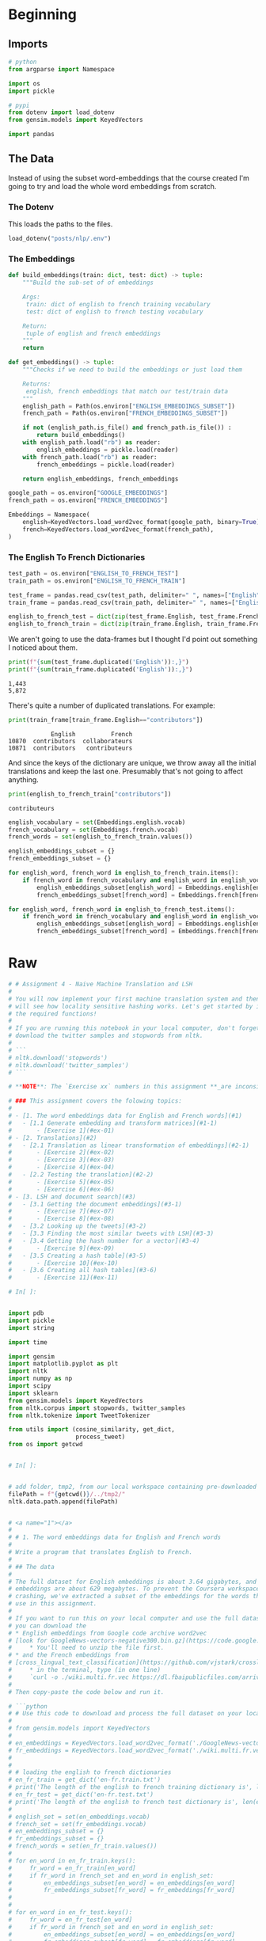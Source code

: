 #+BEGIN_COMMENT
.. title: Machine Translation
.. slug: machine-translation
.. date: 2020-10-12 13:39:45 UTC-07:00
.. tags: nlp,translation
.. category: NLP
.. link: 
.. description: Machine Translation with Word Embeddings.
.. type: text

#+END_COMMENT
#+OPTIONS: ^:{}
#+TOC: headlines 2

#+PROPERTY: header-args :session ~/.local/share/jupyter/runtime/kernel-02be19fe-4c23-4286-a837-f2d633edb7cf-ssh.json

#+BEGIN_SRC python :results none :exports none
%load_ext autoreload
%autoreload 2
#+END_SRC
* Beginning
** Imports
#+begin_src python :results none
# python
from argparse import Namespace

import os
import pickle

# pypi
from dotenv import load_dotenv
from gensim.models import KeyedVectors

import pandas
#+end_src
** The Data
   Instead of using the subset word-embeddings that the course created I'm going to try and load the whole word embeddings from scratch.
*** The Dotenv
    This loads the paths to the files.

#+begin_src python :results none
load_dotenv("posts/nlp/.env")
#+end_src
*** The Embeddings
#+begin_src python :results none
def build_embeddings(train: dict, test: dict) -> tuple:
    """Build the sub-set of of embeddings

    Args:
     train: dict of english to french training vocabulary
     test: dict of english to french testing vocabulary

    Return:
     tuple of english and french embeddings
    """
    return
#+end_src

#+begin_src python :results none
def get_embeddings() -> tuple:
    """Checks if we need to build the embeddings or just load them

    Returns:
     english, french embeddings that match our test/train data
    """
    english_path = Path(os.environ["ENGLISH_EMBEDDINGS_SUBSET"])
    french_path = Path(os.environ["FRENCH_EMBEDDINGS_SUBSET"])

    if not (english_path.is_file() and french_path.is_file()) :
        return build_embeddings()
    with english_path.load("rb") as reader:
        english_embeddings = pickle.load(reader)
    with french_path.load("rb") as reader:
        french_embeddings = pickle.load(reader)

    return english_embeddings, french_embeddings
    
#+end_src
#+begin_src python :results none
google_path = os.environ["GOOGLE_EMBEDDINGS"]
french_path = os.environ["FRENCH_EMBEDDINGS"]

Embeddings = Namespace(
    english=KeyedVectors.load_word2vec_format(google_path, binary=True),
    french=KeyedVectors.load_word2vec_format(french_path),
)
#+end_src

*** The English To French Dictionaries
#+begin_src python :results none
test_path = os.environ["ENGLISH_TO_FRENCH_TEST"]
train_path = os.environ["ENGLISH_TO_FRENCH_TRAIN"]

test_frame = pandas.read_csv(test_path, delimiter=" ", names=["English", "French"])
train_frame = pandas.read_csv(train_path, delimiter=" ", names=["English", "French"])

english_to_french_test = dict(zip(test_frame.English, test_frame.French))
english_to_french_train = dict(zip(train_frame.English, train_frame.French))
#+end_src

We aren't going to use the data-frames but I thought I'd point out something I noticed about them.

#+begin_src python :results output :exports both
print(f"{sum(test_frame.duplicated('English')):,}")
print(f"{sum(train_frame.duplicated('English')):,}")
#+end_src

#+RESULTS:
: 1,443
: 5,872

There's quite a number of duplicated translations. For example:

#+begin_src python :results output :exports both
print(train_frame[train_frame.English=="contributors"])
#+end_src

#+RESULTS:
:             English          French
: 10870  contributors  collaborateurs
: 10871  contributors   contributeurs

And since the keys of the dictionary are unique, we throw away all the initial translations and keep the last one. Presumably that's not going to affect anything.

#+begin_src python :results output :exports both
print(english_to_french_train["contributors"])
#+end_src

#+RESULTS:
: contributeurs

#+begin_src python :results none
english_vocabulary = set(Embeddings.english.vocab)
french_vocabulary = set(Embeddings.french.vocab)
french_words = set(english_to_french_train.values())
#+end_src

#+begin_src python :results none
english_embeddings_subset = {}
french_embeddings_subset = {}

for english_word, french_word in english_to_french_train.items():
    if french_word in french_vocabulary and english_word in english_vocabulary:
        english_embeddings_subset[english_word] = Embeddings.english[english_word]
        french_embeddings_subset[french_word] = Embeddings.french[french_word]

for english_word, french_word in english_to_french_test.items():
    if french_word in french_vocabulary and english_word in english_vocabulary:
        english_embeddings_subset[english_word] = Embeddings.english[english_word]
        french_embeddings_subset[french_word] = Embeddings.french[french_word]
#+end_src
* Raw
#+begin_src python :results none
# # Assignment 4 - Naive Machine Translation and LSH
# 
# You will now implement your first machine translation system and then you
# will see how locality sensitive hashing works. Let's get started by importing
# the required functions!
# 
# If you are running this notebook in your local computer, don't forget to
# download the twitter samples and stopwords from nltk.
# 
# ```
# nltk.download('stopwords')
# nltk.download('twitter_samples')
# ```

# **NOTE**: The `Exercise xx` numbers in this assignment **_are inconsistent_** with the `UNQ_Cx` numbers.

# ### This assignment covers the folowing topics:
# 
# - [1. The word embeddings data for English and French words](#1)
#   - [1.1 Generate embedding and transform matrices](#1-1)
#       - [Exercise 1](#ex-01)
# - [2. Translations](#2)
#   - [2.1 Translation as linear transformation of embeddings](#2-1)
#       - [Exercise 2](#ex-02)  
#       - [Exercise 3](#ex-03)  
#       - [Exercise 4](#ex-04)        
#   - [2.2 Testing the translation](#2-2)
#       - [Exercise 5](#ex-05)
#       - [Exercise 6](#ex-06)      
# - [3. LSH and document search](#3)
#   - [3.1 Getting the document embeddings](#3-1)
#       - [Exercise 7](#ex-07)
#       - [Exercise 8](#ex-08)      
#   - [3.2 Looking up the tweets](#3-2)
#   - [3.3 Finding the most similar tweets with LSH](#3-3)
#   - [3.4 Getting the hash number for a vector](#3-4)
#       - [Exercise 9](#ex-09)  
#   - [3.5 Creating a hash table](#3-5)
#       - [Exercise 10](#ex-10)  
#   - [3.6 Creating all hash tables](#3-6)
#       - [Exercise 11](#ex-11)  

# In[ ]:


import pdb
import pickle
import string

import time

import gensim
import matplotlib.pyplot as plt
import nltk
import numpy as np
import scipy
import sklearn
from gensim.models import KeyedVectors
from nltk.corpus import stopwords, twitter_samples
from nltk.tokenize import TweetTokenizer

from utils import (cosine_similarity, get_dict,
                   process_tweet)
from os import getcwd


# In[ ]:


# add folder, tmp2, from our local workspace containing pre-downloaded corpora files to nltk's data path
filePath = f"{getcwd()}/../tmp2/"
nltk.data.path.append(filePath)


# <a name="1"></a>
# 
# # 1. The word embeddings data for English and French words
# 
# Write a program that translates English to French.
# 
# ## The data
# 
# The full dataset for English embeddings is about 3.64 gigabytes, and the French
# embeddings are about 629 megabytes. To prevent the Coursera workspace from
# crashing, we've extracted a subset of the embeddings for the words that you'll
# use in this assignment.
# 
# If you want to run this on your local computer and use the full dataset,
# you can download the
# * English embeddings from Google code archive word2vec
# [look for GoogleNews-vectors-negative300.bin.gz](https://code.google.com/archive/p/word2vec/ )
#     * You'll need to unzip the file first.
# * and the French embeddings from
# [cross_lingual_text_classification](https://github.com/vjstark/crosslingual_text_classification).
#     * in the terminal, type (in one line)
#     `curl -o ./wiki.multi.fr.vec https://dl.fbaipublicfiles.com/arrival/vectors/wiki.multi.fr.vec`
# 
# Then copy-paste the code below and run it.

# ```python
# # Use this code to download and process the full dataset on your local computer
# 
# from gensim.models import KeyedVectors
# 
# en_embeddings = KeyedVectors.load_word2vec_format('./GoogleNews-vectors-negative300.bin', binary = True)
# fr_embeddings = KeyedVectors.load_word2vec_format('./wiki.multi.fr.vec')
# 
# 
# # loading the english to french dictionaries
# en_fr_train = get_dict('en-fr.train.txt')
# print('The length of the english to french training dictionary is', len(en_fr_train))
# en_fr_test = get_dict('en-fr.test.txt')
# print('The length of the english to french test dictionary is', len(en_fr_train))
# 
# english_set = set(en_embeddings.vocab)
# french_set = set(fr_embeddings.vocab)
# en_embeddings_subset = {}
# fr_embeddings_subset = {}
# french_words = set(en_fr_train.values())
# 
# for en_word in en_fr_train.keys():
#     fr_word = en_fr_train[en_word]
#     if fr_word in french_set and en_word in english_set:
#         en_embeddings_subset[en_word] = en_embeddings[en_word]
#         fr_embeddings_subset[fr_word] = fr_embeddings[fr_word]
# 
# 
# for en_word in en_fr_test.keys():
#     fr_word = en_fr_test[en_word]
#     if fr_word in french_set and en_word in english_set:
#         en_embeddings_subset[en_word] = en_embeddings[en_word]
#         fr_embeddings_subset[fr_word] = fr_embeddings[fr_word]
# 
# 
# pickle.dump( en_embeddings_subset, open( "en_embeddings.p", "wb" ) )
# pickle.dump( fr_embeddings_subset, open( "fr_embeddings.p", "wb" ) )
# ```

# #### The subset of data
# 
# To do the assignment on the Coursera workspace, we'll use the subset of word embeddings.

# In[ ]:


en_embeddings_subset = pickle.load(open("en_embeddings.p", "rb"))
fr_embeddings_subset = pickle.load(open("fr_embeddings.p", "rb"))


# #### Look at the data
# 
# * en_embeddings_subset: the key is an English word, and the vaule is a
# 300 dimensional array, which is the embedding for that word.
# ```
# 'the': array([ 0.08007812,  0.10498047,  0.04980469,  0.0534668 , -0.06738281, ....
# ```
# 
# * fr_embeddings_subset: the key is an French word, and the vaule is a 300
# dimensional array, which is the embedding for that word.
# ```
# 'la': array([-6.18250e-03, -9.43867e-04, -8.82648e-03,  3.24623e-02,...
# ```

# #### Load two dictionaries mapping the English to French words
# * A training dictionary
# * and a testing dictionary.

# In[ ]:


# loading the english to french dictionaries
en_fr_train = get_dict('en-fr.train.txt')
print('The length of the English to French training dictionary is', len(en_fr_train))
en_fr_test = get_dict('en-fr.test.txt')
print('The length of the English to French test dictionary is', len(en_fr_train))


# #### Looking at the English French dictionary
# 
# * `en_fr_train` is a dictionary where the key is the English word and the value
# is the French translation of that English word.
# ```
# {'the': 'la',
#  'and': 'et',
#  'was': 'était',
#  'for': 'pour',
# ```
# 
# * `en_fr_test` is similar to `en_fr_train`, but is a test set.  We won't look at it
# until we get to testing.

# <a name="1-1"></a>
# 
# ## 1.1 Generate embedding and transform matrices
# 
# <a name="ex-01"></a>
# #### Exercise 01: Translating English dictionary to French by using embeddings
# 
# You will now implement a function `get_matrices`, which takes the loaded data
# and returns matrices `X` and `Y`.
# 
# Inputs:
# - `en_fr` : English to French dictionary
# - `en_embeddings` : English to embeddings dictionary
# - `fr_embeddings` : French to embeddings dictionary
# 
# Returns:
# - Matrix `X` and matrix `Y`, where each row in X is the word embedding for an
# english word, and the same row in Y is the word embedding for the French
# version of that English word.
# 
# <div style="width:image width px; font-size:100%; text-align:center;">
# <img src='X_to_Y.jpg' alt="alternate text" width="width" height="height" style="width:800px;height:200px;" /> Figure 2 </div>
# 
# Use the `en_fr` dictionary to ensure that the ith row in the `X` matrix
# corresponds to the ith row in the `Y` matrix.

# **Instructions**: Complete the function `get_matrices()`:
# * Iterate over English words in `en_fr` dictionary.
# * Check if the word have both English and French embedding.

# <details>
# <summary>
#     <font size="3" color="darkgreen"><b>Hints</b></font>
# </summary>
#     <p>
#         <ul>
#             <li><a href="https://realpython.com/python-sets/#set-size-and-membership" >Sets</a> are useful data structures that can be used to check if an item is a member of a group.</li>
#             <li>You can get words which are embedded into the language by using <a href="https://www.w3schools.com/python/ref_dictionary_keys.asp"> keys</a> method.</li>
#             <li>Keep vectors in `X` and `Y` sorted in list. You can use <a href="https://docs.scipy.org/doc/numpy-1.13.0/reference/generated/numpy.ma.vstack.html"> np.vstack()</a> to merge them into the numpy matrix. </li>
#             <li><a href="https://docs.scipy.org/doc/numpy/reference/generated/numpy.vstack.html">numpy.vstack</a> stacks the items in a list as rows in a matrix.</li>
#         </ul>
#     </p>

# In[ ]:


# UNQ_C1 (UNIQUE CELL IDENTIFIER, DO NOT EDIT)
def get_matrices(en_fr, french_vecs, english_vecs):
    """
    Input:
        en_fr: English to French dictionary
        french_vecs: French words to their corresponding word embeddings.
        english_vecs: English words to their corresponding word embeddings.
    Output: 
        X: a matrix where the columns are the English embeddings.
        Y: a matrix where the columns correspong to the French embeddings.
        R: the projection matrix that minimizes the F norm ||X R -Y||^2.
    """

    ### START CODE HERE (REPLACE INSTANCES OF 'None' with your code) ###

    # X_l and Y_l are lists of the english and french word embeddings
    X_l = list()
    Y_l = list()

    # get the english words (the keys in the dictionary) and store in a set()
    english_set = None

    # get the french words (keys in the dictionary) and store in a set()
    french_set = None

    # store the french words that are part of the english-french dictionary (these are the values of the dictionary)
    french_words = set(en_fr.values())

    # loop through all english, french word pairs in the english french dictionary
    for en_word, fr_word in en_fr.items():

        # check that the french word has an embedding and that the english word has an embedding
        if fr_word in french_set and en_word in english_set:

            # get the english embedding
            en_vec = english_vecs[en_word]

            # get the french embedding
            fr_vec = None

            # add the english embedding to the list
            X_l.append(en_vec)

            # add the french embedding to the list
            None

    # stack the vectors of X_l into a matrix X
    X = None

    # stack the vectors of Y_l into a matrix Y
    Y = None
    ### END CODE HERE ###

    return X, Y


# Now we will use function `get_matrices()` to obtain sets `X_train` and `Y_train`
# of English and French word embeddings into the corresponding vector space models.

# In[ ]:


# UNQ_C2 (UNIQUE CELL IDENTIFIER, DO NOT EDIT)
# You do not have to input any code in this cell, but it is relevant to grading, so please do not change anything

# getting the training set:
X_train, Y_train = get_matrices(
    en_fr_train, fr_embeddings_subset, en_embeddings_subset)


# <a name="2"></a>
# 
# # 2. Translations
# 
# <div style="width:image width px; font-size:100%; text-align:center;"><img src='e_to_f.jpg' alt="alternate text" width="width" height="height" style="width:700px;height:200px;" /> Figure 1 </div>
# 
# Write a program that translates English words to French words using word embeddings and vector space models. 
# 
# <a name="2-1"></a>
# ## 2.1 Translation as linear transformation of embeddings
# 
# Given dictionaries of English and French word embeddings you will create a transformation matrix `R`
# * Given an English word embedding, $\mathbf{e}$, you can multiply $\mathbf{eR}$ to get a new word embedding $\mathbf{f}$.
#     * Both $\mathbf{e}$ and $\mathbf{f}$ are [row vectors](https://en.wikipedia.org/wiki/Row_and_column_vectors).
# * You can then compute the nearest neighbors to `f` in the french embeddings and recommend the word that is most similar to the transformed word embedding.

# ### Describing translation as the minimization problem
# 
# Find a matrix `R` that minimizes the following equation. 
# 
# $$\arg \min _{\mathbf{R}}\| \mathbf{X R} - \mathbf{Y}\|_{F}\tag{1} $$
# 
# ### Frobenius norm
# 
# The Frobenius norm of a matrix $A$ (assuming it is of dimension $m,n$) is defined as the square root of the sum of the absolute squares of its elements:
# 
# $$\|\mathbf{A}\|_{F} \equiv \sqrt{\sum_{i=1}^{m} \sum_{j=1}^{n}\left|a_{i j}\right|^{2}}\tag{2}$$

# ### Actual loss function
# In the real world applications, the Frobenius norm loss:
# 
# $$\| \mathbf{XR} - \mathbf{Y}\|_{F}$$
# 
# is often replaced by it's squared value divided by $m$:
# 
# $$ \frac{1}{m} \|  \mathbf{X R} - \mathbf{Y} \|_{F}^{2}$$
# 
# where $m$ is the number of examples (rows in $\mathbf{X}$).
# 
# * The same R is found when using this loss function versus the original Frobenius norm.
# * The reason for taking the square is that it's easier to compute the gradient of the squared Frobenius.
# * The reason for dividing by $m$ is that we're more interested in the average loss per embedding than the  loss for the entire training set.
#     * The loss for all training set increases with more words (training examples),
#     so taking the average helps us to track the average loss regardless of the size of the training set.

# ##### [Optional] Detailed explanation why we use norm squared instead of the norm:
# <details>
# <summary>
#     Click for optional details
# </summary>
#     <p>
#         <ul>
#             <li>The norm is always nonnegative (we're summing up absolute values), and so is the square. 
#             <li> When we take the square of all non-negative (positive or zero) numbers, the order of the data is preserved.  
#             <li> For example, if 3 > 2, 3^2 > 2^2
#             <li> Using the norm or squared norm in gradient descent results in the same <i>location</i> of the minimum.
#             <li> Squaring cancels the square root in the Frobenius norm formula. Because of the <a href="https://en.wikipedia.org/wiki/Chain_rule"> chain rule</a>, we would have to do more calculations if we had a square root in our expression for summation.
#             <li> Dividing the function value by the positive number doesn't change the optimum of the function, for the same reason as described above.
#             <li> We're interested in transforming English embedding into the French. Thus, it is more important to measure average loss per embedding than the loss for the entire dictionary (which increases as the number of words in the dictionary increases).
#         </ul>
#     </p>
#     

# <a name="ex-02"></a>
# 
# ### Exercise 02: Implementing translation mechanism described in this section.
# 
# #### Step 1: Computing the loss
# * The loss function will be squared Frobenoius norm of the difference between
# matrix and its approximation, divided by the number of training examples $m$.
# * Its formula is:
# $$ L(X, Y, R)=\frac{1}{m}\sum_{i=1}^{m} \sum_{j=1}^{n}\left( a_{i j} \right)^{2}$$
# 
# where $a_{i j}$ is value in $i$th row and $j$th column of the matrix $\mathbf{XR}-\mathbf{Y}$.

# #### Instructions: complete the `compute_loss()` function
# 
# * Compute the approximation of `Y` by matrix multiplying `X` and `R`
# * Compute difference `XR - Y`
# * Compute the squared Frobenius norm of the difference and divide it by $m$.

# <details>    
# <summary>
#     <font size="3" color="darkgreen"><b>Hints</b></font>
# </summary>
# <p>
# <ul>
#    <li> Useful functions:
#        <a href="https://docs.scipy.org/doc/numpy/reference/generated/numpy.dot.html">Numpy dot </a>,
#        <a href="https://docs.scipy.org/doc/numpy/reference/generated/numpy.sum.html">Numpy sum</a>,
#        <a href="https://docs.scipy.org/doc/numpy/reference/generated/numpy.square.html">Numpy square</a>,
#        <a href="https://docs.scipy.org/doc/numpy/reference/generated/numpy.linalg.norm.html">Numpy norm</a>
#     </li>
#    <li> Be careful about which operation is elementwise and which operation is a matrix multiplication.</li>
#    <li> Try to use matrix operations instead of the numpy norm function.  If you choose to use norm function, take care of extra arguments and that it's returning loss squared, and not the loss itself.</li>
# 
# </ul>
# </p>

# In[ ]:


# UNQ_C3 (UNIQUE CELL IDENTIFIER, DO NOT EDIT)
def compute_loss(X, Y, R):
    '''
    Inputs: 
        X: a matrix of dimension (m,n) where the columns are the English embeddings.
        Y: a matrix of dimension (m,n) where the columns correspong to the French embeddings.
        R: a matrix of dimension (n,n) - transformation matrix from English to French vector space embeddings.
    Outputs:
        L: a matrix of dimension (m,n) - the value of the loss function for given X, Y and R.
    '''
    ### START CODE HERE (REPLACE INSTANCES OF 'None' with your code) ###
    # m is the number of rows in X
    m = None
    
    # diff is XR - Y
    diff = None

    # diff_squared is the element-wise square of the difference
    diff_squared = None

    # sum_diff_squared is the sum of the squared elements
    sum_diff_squared = None

    # loss i the sum_diff_squard divided by the number of examples (m)
    loss = None
    ### END CODE HERE ###
    return loss


# <a name="ex-03"></a>
# 
# ### Exercise 03
# 
# ### Step 2: Computing the gradient of loss in respect to transform matrix R
# 
# * Calculate the gradient of the loss with respect to transform matrix `R`.
# * The gradient is a matrix that encodes how much a small change in `R`
# affect the change in the loss function.
# * The gradient gives us the direction in which we should decrease `R`
# to minimize the loss.
# * $m$ is the number of training examples (number of rows in $X$).
# * The formula for the gradient of the loss function $𝐿(𝑋,𝑌,𝑅)$ is:
# 
# $$\frac{d}{dR}𝐿(𝑋,𝑌,𝑅)=\frac{d}{dR}\Big(\frac{1}{m}\| X R -Y\|_{F}^{2}\Big) = \frac{2}{m}X^{T} (X R - Y)$$
# 
# **Instructions**: Complete the `compute_gradient` function below.

# <details>
# <summary>
#     <font size="3" color="darkgreen"><b>Hints</b></font>
# </summary>
# <p>
#     <ul>
#     <li><a href="https://docs.scipy.org/doc/numpy/reference/generated/numpy.matrix.T.html" > Transposing in numpy </a></li>
#     <li><a href="https://docs.scipy.org/doc/numpy/reference/generated/numpy.ndarray.shape.html" > Finding out the dimensions</a> of matrices in numpy </li>
#     <li>Remember to use numpy.dot for matrix multiplication </li>
#     </ul>
# </p>
#  

# In[ ]:


# UNQ_C4 (UNIQUE CELL IDENTIFIER, DO NOT EDIT)
def compute_gradient(X, Y, R):
    '''
    Inputs: 
        X: a matrix of dimension (m,n) where the columns are the English embeddings.
        Y: a matrix of dimension (m,n) where the columns correspong to the French embeddings.
        R: a matrix of dimension (n,n) - transformation matrix from English to French vector space embeddings.
    Outputs:
        g: a matrix of dimension (n,n) - gradient of the loss function L for given X, Y and R.
    '''
    ### START CODE HERE (REPLACE INSTANCES OF 'None' with your code) ###
    # m is the number of rows in X
    m = None

    # gradient is X^T(XR - Y) * 2/m
    gradient = None
    ### END CODE HERE ###
    return gradient


# ### Step 3: Finding the optimal R with gradient descent algorithm
# 
# #### Gradient descent
# 
# [Gradient descent](https://ml-cheatsheet.readthedocs.io/en/latest/gradient_descent.html) is an iterative algorithm which is used in searching for the optimum of the function. 
# * Earlier, we've mentioned that the gradient of the loss with respect to the matrix encodes how much a tiny change in some coordinate of that matrix affect the change of loss function.
# * Gradient descent uses that information to iteratively change matrix `R` until we reach a point where the loss is minimized. 

# #### Training with a fixed number of iterations
# 
# Most of the time we iterate for a fixed number of training steps rather than iterating until the loss falls below a threshold.
# 
# ##### OPTIONAL: explanation for fixed number of iterations
# <details>
# <summary>
#     <font size="3" color="darkgreen"><b>click here for detailed discussion</b></font>
# </summary>
# <p>
# <ul>
#     <li> You cannot rely on training loss getting low -- what you really want is the validation loss to go down, or validation accuracy to go up. And indeed - in some cases people train until validation accuracy reaches a threshold, or -- commonly known as "early stopping" -- until the validation accuracy starts to go down, which is a sign of over-fitting.
#     </li>
#     <li>
#     Why not always do "early stopping"? Well, mostly because well-regularized models on larger data-sets never stop improving. Especially in NLP, you can often continue training for months and the model will continue getting slightly and slightly better. This is also the reason why it's hard to just stop at a threshold -- unless there's an external customer setting the threshold, why stop, where do you put the threshold?
#     </li>
#     <li>Stopping after a certain number of steps has the advantage that you know how long your training will take - so you can keep some sanity and not train for months. You can then try to get the best performance within this time budget. Another advantage is that you can fix your learning rate schedule -- e.g., lower the learning rate at 10% before finish, and then again more at 1% before finishing. Such learning rate schedules help a lot, but are harder to do if you don't know how long you're training.
#     </li>
# </ul>
# </p>

# Pseudocode:
# 1. Calculate gradient $g$ of the loss with respect to the matrix $R$.
# 2. Update $R$ with the formula:
# $$R_{\text{new}}= R_{\text{old}}-\alpha g$$
# 
# Where $\alpha$ is the learning rate, which is a scalar.

# #### Learning rate
# 
# * The learning rate or "step size" $\alpha$ is a coefficient which decides how much we want to change $R$ in each step.
# * If we change $R$ too much, we could skip the optimum by taking too large of a step.
# * If we make only small changes to $R$, we will need many steps to reach the optimum.
# * Learning rate $\alpha$ is used to control those changes.
# * Values of $\alpha$ are chosen depending on the problem, and we'll use `learning_rate`$=0.0003$ as the default value for our algorithm.

# <a name="ex-04"></a>
# 
# ### Exercise 04
# 
# #### Instructions: Implement `align_embeddings()`

# <details>
# <summary>
#     <font size="3" color="darkgreen"><b>Hints</b></font>
# </summary>
# <p>
# <ul>
#     <li>Use the 'compute_gradient()' function to get the gradient in each step</li>
# 
# </ul>
# </p>

# In[ ]:


# UNQ_C5 (UNIQUE CELL IDENTIFIER, DO NOT EDIT)
def align_embeddings(X, Y, train_steps=100, learning_rate=0.0003):
    '''
    Inputs:
        X: a matrix of dimension (m,n) where the columns are the English embeddings.
        Y: a matrix of dimension (m,n) where the columns correspong to the French embeddings.
        train_steps: positive int - describes how many steps will gradient descent algorithm do.
        learning_rate: positive float - describes how big steps will  gradient descent algorithm do.
    Outputs:
        R: a matrix of dimension (n,n) - the projection matrix that minimizes the F norm ||X R -Y||^2
    '''
    np.random.seed(129)

    # the number of columns in X is the number of dimensions for a word vector (e.g. 300)
    # R is a square matrix with length equal to the number of dimensions in th  word embedding
    R = np.random.rand(X.shape[1], X.shape[1])

    for i in range(train_steps):
        if i % 25 == 0:
            print(f"loss at iteration {i} is: {compute_loss(X, Y, R):.4f}")
        ### START CODE HERE (REPLACE INSTANCES OF 'None' with your code) ###
        # use the function that you defined to compute the gradient
        gradient = None

        # update R by subtracting the learning rate times gradient
        R -= None
        ### END CODE HERE ###
    return R


# In[ ]:


# UNQ_C6 (UNIQUE CELL IDENTIFIER, DO NOT EDIT)
# You do not have to input any code in this cell, but it is relevant to grading, so please do not change anything

# Testing your implementation.
np.random.seed(129)
m = 10
n = 5
X = np.random.rand(m, n)
Y = np.random.rand(m, n) * .1
R = align_embeddings(X, Y)


# **Expected Output:**
# ```
# loss at iteration 0 is: 3.7242
# loss at iteration 25 is: 3.6283
# loss at iteration 50 is: 3.5350
# loss at iteration 75 is: 3.4442
# ```

# ## Calculate transformation matrix R
# 
# Using those the training set, find the transformation matrix $\mathbf{R}$ by calling the function `align_embeddings()`.
# 
# **NOTE:** The code cell below will take a few minutes to fully execute (~3 mins)

# In[ ]:


# UNQ_C7 (UNIQUE CELL IDENTIFIER, DO NOT EDIT)
# You do not have to input any code in this cell, but it is relevant to grading, so please do not change anything
R_train = align_embeddings(X_train, Y_train, train_steps=400, learning_rate=0.8)


# ##### Expected Output
# 
# ```
# loss at iteration 0 is: 963.0146
# loss at iteration 25 is: 97.8292
# loss at iteration 50 is: 26.8329
# loss at iteration 75 is: 9.7893
# loss at iteration 100 is: 4.3776
# loss at iteration 125 is: 2.3281
# loss at iteration 150 is: 1.4480
# loss at iteration 175 is: 1.0338
# loss at iteration 200 is: 0.8251
# loss at iteration 225 is: 0.7145
# loss at iteration 250 is: 0.6534
# loss at iteration 275 is: 0.6185
# loss at iteration 300 is: 0.5981
# loss at iteration 325 is: 0.5858
# loss at iteration 350 is: 0.5782
# loss at iteration 375 is: 0.5735
# ```

# <a name="2-2"></a>
# 
# ## 2.2 Testing the translation
# 
# ### k-Nearest neighbors algorithm
# 
# [k-Nearest neighbors algorithm](https://en.wikipedia.org/wiki/K-nearest_neighbors_algorithm) 
# * k-NN is a method which takes a vector as input and finds the other vectors in the dataset that are closest to it. 
# * The 'k' is the number of "nearest neighbors" to find (e.g. k=2 finds the closest two neighbors).
# 
# ### Searching for the translation embedding
# Since we're approximating the translation function from English to French embeddings by a linear transformation matrix $\mathbf{R}$, most of the time we won't get the exact embedding of a French word when we transform embedding $\mathbf{e}$ of some particular English word into the French embedding space. 
# * This is where $k$-NN becomes really useful! By using $1$-NN with $\mathbf{eR}$ as input, we can search for an embedding $\mathbf{f}$ (as a row) in the matrix $\mathbf{Y}$ which is the closest to the transformed vector $\mathbf{eR}$

# ### Cosine similarity
# Cosine similarity between vectors $u$ and $v$ calculated as the cosine of the angle between them.
# The formula is 
# 
# $$\cos(u,v)=\frac{u\cdot v}{\left\|u\right\|\left\|v\right\|}$$
# 
# * $\cos(u,v)$ = $1$ when $u$ and $v$ lie on the same line and have the same direction.
# * $\cos(u,v)$ is $-1$ when they have exactly opposite directions.
# * $\cos(u,v)$ is $0$ when the vectors are orthogonal (perpendicular) to each other.

# #### Note: Distance and similarity are pretty much opposite things.
# * We can obtain distance metric from cosine similarity, but the cosine similarity can't be used directly as the distance metric. 
# * When the cosine similarity increases (towards $1$), the "distance" between the two vectors decreases (towards $0$). 
# * We can define the cosine distance between $u$ and $v$ as
# $$d_{\text{cos}}(u,v)=1-\cos(u,v)$$

# <a name="ex-05"></a>
# 
# **Exercise 05**: Complete the function `nearest_neighbor()`
# 
# Inputs:
# * Vector `v`,
# * A set of possible nearest neighbors `candidates`
# * `k` nearest neighbors to find.
# * The distance metric should be based on cosine similarity.
# * `cosine_similarity` function is already implemented and imported for you. It's arguments are two vectors and it returns the cosine of the angle between them.
# * Iterate over rows in `candidates`, and save the result of similarities between current row and vector `v` in a python list. Take care that similarities are in the same order as row vectors of `candidates`.
# * Now you can use [numpy argsort]( https://docs.scipy.org/doc/numpy/reference/generated/numpy.argsort.html#numpy.argsort) to sort the indices for the rows of `candidates`.

# <details>
# <summary>
#     <font size="3" color="darkgreen"><b>Hints</b></font>
# </summary>
# <p>
# <ul>
#     <li> numpy.argsort sorts values from most negative to most positive (smallest to largest) </li>
#     <li> The candidates that are nearest to 'v' should have the highest cosine similarity </li>
#     <li> To get the last element of a list 'tmp', the notation is tmp[-1:] </li>
# </ul>
# </p>

# In[ ]:


# UNQ_C8 (UNIQUE CELL IDENTIFIER, DO NOT EDIT)
def nearest_neighbor(v, candidates, k=1):
    """
    Input:
      - v, the vector you are going find the nearest neighbor for
      - candidates: a set of vectors where we will find the neighbors
      - k: top k nearest neighbors to find
    Output:
      - k_idx: the indices of the top k closest vectors in sorted form
    """
    ### START CODE HERE (REPLACE INSTANCES OF 'None' with your code) ###
    similarity_l = []

    # for each candidate vector...
    for row in candidates:
        # get the cosine similarity
        cos_similarity = None

        # append the similarity to the list
        None
        
    # sort the similarity list and get the indices of the sorted list
    sorted_ids = None

    # get the indices of the k most similar candidate vectors
    k_idx = None
    ### END CODE HERE ###
    return k_idx


# In[ ]:


# UNQ_C9 (UNIQUE CELL IDENTIFIER, DO NOT EDIT)
# You do not have to input any code in this cell, but it is relevant to grading, so please do not change anything

# Test your implementation:
v = np.array([1, 0, 1])
candidates = np.array([[1, 0, 5], [-2, 5, 3], [2, 0, 1], [6, -9, 5], [9, 9, 9]])
print(candidates[nearest_neighbor(v, candidates, 3)])


# **Expected Output**:
# 
# `[[9 9 9]
#  [1 0 5]
#  [2 0 1]]`

# ### Test your translation and compute its accuracy
# 
# <a name="ex-06"></a>
# **Exercise 06**:
# Complete the function `test_vocabulary` which takes in English
# embedding matrix $X$, French embedding matrix $Y$ and the $R$
# matrix and returns the accuracy of translations from $X$ to $Y$ by $R$.
# 
# * Iterate over transformed English word embeddings and check if the
# closest French word vector belongs to French word that is the actual
# translation.
# * Obtain an index of the closest French embedding by using
# `nearest_neighbor` (with argument `k=1`), and compare it to the index
# of the English embedding you have just transformed.
# * Keep track of the number of times you get the correct translation.
# * Calculate accuracy as $$\text{accuracy}=\frac{\#(\text{correct predictions})}{\#(\text{total predictions})}$$

# In[ ]:


# UNQ_C10 (UNIQUE CELL IDENTIFIER, DO NOT EDIT)
def test_vocabulary(X, Y, R):
    '''
    Input:
        X: a matrix where the columns are the English embeddings.
        Y: a matrix where the columns correspong to the French embeddings.
        R: the transform matrix which translates word embeddings from
        English to French word vector space.
    Output:
        accuracy: for the English to French capitals
    '''

    ### START CODE HERE (REPLACE INSTANCES OF 'None' with your code) ###
    # The prediction is X times R
    pred = None

    # initialize the number correct to zero
    num_correct = 0

    # loop through each row in pred (each transformed embedding)
    for i in range(len(pred)):
        # get the index of the nearest neighbor of pred at row 'i'; also pass in the candidates in Y
        pred_idx = None

        # if the index of the nearest neighbor equals the row of i... \
        if pred_idx == i:
            # increment the number correct by 1.
            num_correct += None

    # accuracy is the number correct divided by the number of rows in 'pred' (also number of rows in X)
    accuracy = None

    ### END CODE HERE ###

    return accuracy


# Let's see how is your translation mechanism working on the unseen data:

# In[ ]:


X_val, Y_val = get_matrices(en_fr_test, fr_embeddings_subset, en_embeddings_subset)


# In[ ]:


# UNQ_C11 (UNIQUE CELL IDENTIFIER, DO NOT EDIT)
# You do not have to input any code in this cell, but it is relevant to grading, so please do not change anything

acc = test_vocabulary(X_val, Y_val, R_train)  # this might take a minute or two
print(f"accuracy on test set is {acc:.3f}")


# **Expected Output**:
# 
# ```
# 0.557
# ```
# 
# You managed to translate words from one language to another language
# without ever seing them with almost 56% accuracy by using some basic
# linear algebra and learning a mapping of words from one language to another!

# <a name="3"></a>
# 
# # 3. LSH and document search
# 
# In this part of the assignment, you will implement a more efficient version
# of k-nearest neighbors using locality sensitive hashing.
# You will then apply this to document search.
# 
# * Process the tweets and represent each tweet as a vector (represent a
# document with a vector embedding).
# * Use locality sensitive hashing and k nearest neighbors to find tweets
# that are similar to a given tweet.

# In[ ]:


# get the positive and negative tweets
all_positive_tweets = twitter_samples.strings('positive_tweets.json')
all_negative_tweets = twitter_samples.strings('negative_tweets.json')
all_tweets = all_positive_tweets + all_negative_tweets


# <a name="3-1"></a>
# 
# ### 3.1 Getting the document embeddings
# 
# #### Bag-of-words (BOW) document models
# Text documents are sequences of words.
# * The ordering of words makes a difference. For example, sentences "Apple pie is
# better than pepperoni pizza." and "Pepperoni pizza is better than apple pie"
# have opposite meanings due to the word ordering.
# * However, for some applications, ignoring the order of words can allow
# us to train an efficient and still effective model.
# * This approach is called Bag-of-words document model.
# 
# #### Document embeddings
# * Document embedding is created by summing up the embeddings of all words
# in the document.
# * If we don't know the embedding of some word, we can ignore that word.

# <a name="ex-07"></a>
# 
# **Exercise 07**:
# Complete the `get_document_embedding()` function.
# * The function `get_document_embedding()` encodes entire document as a "document" embedding.
# * It takes in a docoument (as a string) and a dictionary, `en_embeddings`
# * It processes the document, and looks up the corresponding embedding of each word.
# * It then sums them up and returns the sum of all word vectors of that processed tweet.

# <details>
# <summary>
#     <font size="3" color="darkgreen"><b>Hints</b></font>
# </summary>
# <p>
# <ul>
#     <li> You can handle missing words easier by using the `get()` method of the python dictionary instead of the bracket notation (i.e. "[ ]"). See more about it <a href="https://stackoverflow.com/a/11041421/12816433" >here</a> </li>
#     <li> The default value for missing word should be the zero vector. Numpy will <a href="https://docs.scipy.org/doc/numpy/user/basics.broadcasting.html" > broadcast </a> simple 0 scalar into a vector of zeros during the summation.</li>
#     <li>Alternatively, skip the addition if a word is not in the dictonary. </li>
#     <li>  You can use your `process_tweet()` function which allows you to process the tweet. The function just takes in a tweet and returns a list of words.</li>
# </ul>
# </p>

# In[ ]:


# UNQ_C12 (UNIQUE CELL IDENTIFIER, DO NOT EDIT)
def get_document_embedding(tweet, en_embeddings): 
    '''
    Input:
        - tweet: a string
        - en_embeddings: a dictionary of word embeddings
    Output:
        - doc_embedding: sum of all word embeddings in the tweet
    '''
    doc_embedding = np.zeros(300)

    ### START CODE HERE (REPLACE INSTANCES OF 'None' with your code) ###
    # process the document into a list of words (process the tweet)
    processed_doc = None
    for word in processed_doc:
        # add the word embedding to the running total for the document embedding
        doc_embedding = None
    ### END CODE HERE ###
    return doc_embedding


# In[ ]:


# UNQ_C13 (UNIQUE CELL IDENTIFIER, DO NOT EDIT)
# You do not have to input any code in this cell, but it is relevant to grading, so please do not change anything

# testing your function
custom_tweet = "RT @Twitter @chapagain Hello There! Have a great day. :) #good #morning http://chapagain.com.np"
tweet_embedding = get_document_embedding(custom_tweet, en_embeddings_subset)
tweet_embedding[-5:]


# **Expected output**:
# 
# ```
# array([-0.00268555, -0.15378189, -0.55761719, -0.07216644, -0.32263184])
# ```

# <a name="ex-08"></a>
# 
# ### Exercise 08
# 
# #### Store all document vectors into a dictionary
# Now, let's store all the tweet embeddings into a dictionary.
# Implement `get_document_vecs()`

# In[ ]:


# UNQ_C14 (UNIQUE CELL IDENTIFIER, DO NOT EDIT)
def get_document_vecs(all_docs, en_embeddings):
    '''
    Input:
        - all_docs: list of strings - all tweets in our dataset.
        - en_embeddings: dictionary with words as the keys and their embeddings as the values.
    Output:
        - document_vec_matrix: matrix of tweet embeddings.
        - ind2Doc_dict: dictionary with indices of tweets in vecs as keys and their embeddings as the values.
    '''

    # the dictionary's key is an index (integer) that identifies a specific tweet
    # the value is the document embedding for that document
    ind2Doc_dict = {}

    # this is list that will store the document vectors
    document_vec_l = []

    for i, doc in enumerate(all_docs):

        ### START CODE HERE (REPLACE INSTANCES OF 'None' with your code) ###
        # get the document embedding of the tweet
        doc_embedding = None

        # save the document embedding into the ind2Tweet dictionary at index i
        ind2Doc_dict[i] = None

        # append the document embedding to the list of document vectors
        document_vec_l.append(None)

        ### END CODE HERE ###

    # convert the list of document vectors into a 2D array (each row is a document vector)
    document_vec_matrix = np.vstack(document_vec_l)

    return document_vec_matrix, ind2Doc_dict


# In[ ]:


document_vecs, ind2Tweet = get_document_vecs(all_tweets, en_embeddings_subset)


# In[ ]:


# UNQ_C15 (UNIQUE CELL IDENTIFIER, DO NOT EDIT)
# You do not have to input any code in this cell, but it is relevant to grading, so please do not change anything

print(f"length of dictionary {len(ind2Tweet)}")
print(f"shape of document_vecs {document_vecs.shape}")


# ##### Expected Output
# ```
# length of dictionary 10000
# shape of document_vecs (10000, 300)
# ```

# <a name="3-2"></a>
# 
# ## 3.2 Looking up the tweets
# 
# Now you have a vector of dimension (m,d) where `m` is the number of tweets
# (10,000) and `d` is the dimension of the embeddings (300).  Now you
# will input a tweet, and use cosine similarity to see which tweet in our
# corpus is similar to your tweet.

# In[ ]:


my_tweet = 'i am sad'
process_tweet(my_tweet)
tweet_embedding = get_document_embedding(my_tweet, en_embeddings_subset)


# In[ ]:


# UNQ_C16 (UNIQUE CELL IDENTIFIER, DO NOT EDIT)
# You do not have to input any code in this cell, but it is relevant to grading, so please do not change anything

# this gives you a similar tweet as your input.
# this implementation is vectorized...
idx = np.argmax(cosine_similarity(document_vecs, tweet_embedding))
print(all_tweets[idx])


# ##### Expected Output
# 
# ```
# @zoeeylim sad sad sad kid :( it's ok I help you watch the match HAHAHAHAHA
# ```

# <a name="3-3"></a>
# 
# ## 3.3 Finding the most similar tweets with LSH
# 
# You will now implement locality sensitive hashing (LSH) to identify the most similar tweet.
# * Instead of looking at all 10,000 vectors, you can just search a subset to find
# its nearest neighbors.
# 
# Let's say your data points are plotted like this:
# 
# 
# <div style="width:image width px; font-size:100%; text-align:center;"><img src='one.png' alt="alternate text" width="width" height="height" style="width:400px;height:200px;" /> Figure 3 </div>
# 
# You can divide the vector space into regions and search within one region for nearest neighbors of a given vector.
# 
# <div style="width:image width px; font-size:100%; text-align:center;"><img src='four.png' alt="alternate text" width="width" height="height" style="width:400px;height:200px;" /> Figure 4 </div>

# In[ ]:


N_VECS = len(all_tweets)       # This many vectors.
N_DIMS = len(ind2Tweet[1])     # Vector dimensionality.
print(f"Number of vectors is {N_VECS} and each has {N_DIMS} dimensions.")


# #### Choosing the number of planes
# 
# * Each plane divides the space to $2$ parts.
# * So $n$ planes divide the space into $2^{n}$ hash buckets.
# * We want to organize 10,000 document vectors into buckets so that every bucket has about $~16$ vectors.
# * For that we need $\frac{10000}{16}=625$ buckets.
# * We're interested in $n$, number of planes, so that $2^{n}= 625$. Now, we can calculate $n=\log_{2}625 = 9.29 \approx 10$.

# In[ ]:


# The number of planes. We use log2(625) to have ~16 vectors/bucket.
N_PLANES = 10
# Number of times to repeat the hashing to improve the search.
N_UNIVERSES = 25


# <a name="3-4"></a>
# 
# ## 3.4 Getting the hash number for a vector
# 
# For each vector, we need to get a unique number associated to that vector in order to assign it to a "hash bucket".
# 
# ### Hyperlanes in vector spaces
# * In $3$-dimensional vector space, the hyperplane is a regular plane. In $2$ dimensional vector space, the hyperplane is a line.
# * Generally, the hyperplane is subspace which has dimension $1$ lower than the original vector space has.
# * A hyperplane is uniquely defined by its normal vector.
# * Normal vector $n$ of the plane $\pi$ is the vector to which all vectors in the plane $\pi$ are orthogonal (perpendicular in $3$ dimensional case).
# 
# ### Using Hyperplanes to split the vector space
# We can use a hyperplane to split the vector space into $2$ parts.
# * All vectors whose dot product with a plane's normal vector is positive are on one side of the plane.
# * All vectors whose dot product with the plane's normal vector is negative are on the other side of the plane.
# 
# ### Encoding hash buckets
# * For a vector, we can take its dot product with all the planes, then encode this information to assign the vector to a single hash bucket.
# * When the vector is pointing to the opposite side of the hyperplane than normal, encode it by 0.
# * Otherwise, if the vector is on the same side as the normal vector, encode it by 1.
# * If you calculate the dot product with each plane in the same order for every vector, you've encoded each vector's unique hash ID as a binary number, like [0, 1, 1, ... 0].

# <a name="ex-09"></a>
# 
# ### Exercise 09: Implementing hash buckets
# 
# We've initialized hash table `hashes` for you. It is list of `N_UNIVERSES` matrices, each describes its own hash table. Each matrix has `N_DIMS` rows and `N_PLANES` columns. Every column of that matrix is a `N_DIMS`-dimensional normal vector for each of `N_PLANES` hyperplanes which are used for creating buckets of the particular hash table.
# 
# *Exercise*: Your task is to complete the function `hash_value_of_vector` which places vector `v` in the correct hash bucket.
# 
# * First multiply your vector `v`, with a corresponding plane. This will give you a vector of dimension $(1,\text{N_planes})$.
# * You will then convert every element in that vector to 0 or 1.
# * You create a hash vector by doing the following: if the element is negative, it becomes a 0, otherwise you change it to a 1.
# * You then compute the unique number for the vector by iterating over `N_PLANES`
# * Then you multiply $2^i$ times the corresponding bit (0 or 1).
# * You will then store that sum in the variable `hash_value`.
# 
# **Intructions:** Create a hash for the vector in the function below.
# Use this formula:
# 
# $$ hash = \sum_{i=0}^{N-1} \left( 2^{i} \times h_{i} \right) $$

# #### Create the sets of planes
# * Create multiple (25) sets of planes (the planes that divide up the region).
# * You can think of these as 25 separate ways of dividing up the vector space with a different set of planes.
# * Each element of this list contains a matrix with 300 rows (the word vector have 300 dimensions), and 10 columns (there are 10 planes in each "universe").

# In[ ]:


np.random.seed(0)
planes_l = [np.random.normal(size=(N_DIMS, N_PLANES))
            for _ in range(N_UNIVERSES)]


# <details>
# <summary>
#     <font size="3" color="darkgreen"><b>Hints</b></font>
# </summary>
# <p>
# <ul>
#     <li> numpy.squeeze() removes unused dimensions from an array; for instance, it converts a (10,1) 2D array into a (10,) 1D array</li>
# </ul>
# </p>

# In[ ]:


# UNQ_C17 (UNIQUE CELL IDENTIFIER, DO NOT EDIT)
def hash_value_of_vector(v, planes):
    """Create a hash for a vector; hash_id says which random hash to use.
    Input:
        - v:  vector of tweet. It's dimension is (1, N_DIMS)
        - planes: matrix of dimension (N_DIMS, N_PLANES) - the set of planes that divide up the region
    Output:
        - res: a number which is used as a hash for your vector

    """
    ### START CODE HERE (REPLACE INSTANCES OF 'None' with your code) ###
    # for the set of planes,
    # calculate the dot product between the vector and the matrix containing the planes
    # remember that planes has shape (300, 10)
    # The dot product will have the shape (1,10)
    dot_product = None

    # get the sign of the dot product (1,10) shaped vector
    sign_of_dot_product = None

    # set h to be false (eqivalent to 0 when used in operations) if the sign is negative,
    # and true (equivalent to 1) if the sign is positive (1,10) shaped vector
    h = None

    # remove extra un-used dimensions (convert this from a 2D to a 1D array)
    h = None

    # initialize the hash value to 0
    hash_value = 0

    n_planes = planes.shape[1]
    for i in range(n_planes):
        # increment the hash value by 2^i * h_i
        hash_value += None
    ### END CODE HERE ###

    # cast hash_value as an integer
    hash_value = int(hash_value)

    return hash_value


# In[ ]:


# UNQ_C18 (UNIQUE CELL IDENTIFIER, DO NOT EDIT)
# You do not have to input any code in this cell, but it is relevant to grading, so please do not change anything

np.random.seed(0)
idx = 0
planes = planes_l[idx]  # get one 'universe' of planes to test the function
vec = np.random.rand(1, 300)
print(f" The hash value for this vector,",
      f"and the set of planes at index {idx},",
      f"is {hash_value_of_vector(vec, planes)}")


# ##### Expected Output
# 
# ```
# The hash value for this vector, and the set of planes at index 0, is 768
# ```

# <a name="3-5"></a>
# 
# ## 3.5 Creating a hash table
# 
# <a name="ex-10"></a>
# 
# ### Exercise 10
# 
# Given that you have a unique number for each vector (or tweet), You now want to create a hash table. You need a hash table, so that given a hash_id, you can quickly look up the corresponding vectors. This allows you to reduce your search by a significant amount of time.
# 
# <div style="width:image width px; font-size:100%; text-align:center;"><img src='table.png' alt="alternate text" width="width" height="height" style="width:500px;height:200px;" />  </div>
# 
# We have given you the `make_hash_table` function, which maps the tweet vectors to a bucket and stores the vector there. It returns the `hash_table` and the `id_table`. The `id_table` allows you know which vector in a certain bucket corresponds to what tweet.

# <details>    
# <summary>
#     <font size="3" color="darkgreen"><b>Hints</b></font>
# </summary>
# <p>
# <ul>
#     <li> a dictionary comprehension, similar to a list comprehension, looks like this: `{i:0 for i in range(10)}`, where the key is 'i' and the value is zero for all key-value pairs. </li>
# </ul>
# </p>

# In[ ]:


# UNQ_C19 (UNIQUE CELL IDENTIFIER, DO NOT EDIT)
# This is the code used to create a hash table: feel free to read over it
def make_hash_table(vecs, planes):
    """
    Input:
        - vecs: list of vectors to be hashed.
        - planes: the matrix of planes in a single "universe", with shape (embedding dimensions, number of planes).
    Output:
        - hash_table: dictionary - keys are hashes, values are lists of vectors (hash buckets)
        - id_table: dictionary - keys are hashes, values are list of vectors id's
                            (it's used to know which tweet corresponds to the hashed vector)
    """
    ### START CODE HERE (REPLACE INSTANCES OF 'None' with your code) ###

    # number of planes is the number of columns in the planes matrix
    num_of_planes = None

    # number of buckets is 2^(number of planes)
    num_buckets = None

    # create the hash table as a dictionary.
    # Keys are integers (0,1,2.. number of buckets)
    # Values are empty lists
    hash_table = None

    # create the id table as a dictionary.
    # Keys are integers (0,1,2... number of buckets)
    # Values are empty lists
    id_table = None

    # for each vector in 'vecs'
    for i, v in enumerate(vecs):
        # calculate the hash value for the vector
        h = None

        # store the vector into hash_table at key h,
        # by appending the vector v to the list at key h
        None

        # store the vector's index 'i' (each document is given a unique integer 0,1,2...)
        # the key is the h, and the 'i' is appended to the list at key h
        None

    ### END CODE HERE ###

    return hash_table, id_table


# In[ ]:


# UNQ_C20 (UNIQUE CELL IDENTIFIER, DO NOT EDIT)
# You do not have to input any code in this cell, but it is relevant to grading, so please do not change anything

np.random.seed(0)
planes = planes_l[0]  # get one 'universe' of planes to test the function
vec = np.random.rand(1, 300)
tmp_hash_table, tmp_id_table = make_hash_table(document_vecs, planes)

print(f"The hash table at key 0 has {len(tmp_hash_table[0])} document vectors")
print(f"The id table at key 0 has {len(tmp_id_table[0])}")
print(f"The first 5 document indices stored at key 0 of are {tmp_id_table[0][0:5]}")


# ##### Expected output
# ```
# The hash table at key 0 has 3 document vectors
# The id table at key 0 has 3
# The first 5 document indices stored at key 0 of are [3276, 3281, 3282]
# ```

# <a name="3-6"></a>
# 
# ### 3.6 Creating all hash tables
# 
# You can now hash your vectors and store them in a hash table that
# would allow you to quickly look up and search for similar vectors.
# Run the cell below to create the hashes. By doing so, you end up having
# several tables which have all the vectors. Given a vector, you then
# identify the buckets in all the tables.  You can then iterate over the
# buckets and consider much fewer vectors. The more buckets you use, the
# more accurate your lookup will be, but also the longer it will take.

# In[ ]:


# Creating the hashtables
hash_tables = []
id_tables = []
for universe_id in range(N_UNIVERSES):  # there are 25 hashes
    print('working on hash universe #:', universe_id)
    planes = planes_l[universe_id]
    hash_table, id_table = make_hash_table(document_vecs, planes)
    hash_tables.append(hash_table)
    id_tables.append(id_table)


# ### Approximate K-NN
# 
# <a name="ex-11"></a>
# 
# ### Exercise 11
# 
# Implement approximate K nearest neighbors using locality sensitive hashing,
# to search for documents that are similar to a given document at the
# index `doc_id`.
# 
# ##### Inputs
# * `doc_id` is the index into the document list `all_tweets`.
# * `v` is the document vector for the tweet in `all_tweets` at index `doc_id`.
# * `planes_l` is the list of planes (the global variable created earlier).
# * `k` is the number of nearest neighbors to search for.
# * `num_universes_to_use`: to save time, we can use fewer than the total
# number of available universes.  By default, it's set to `N_UNIVERSES`,
# which is $25$ for this assignment.
# 
# The `approximate_knn` function finds a subset of candidate vectors that
# are in the same "hash bucket" as the input vector 'v'.  Then it performs
# the usual k-nearest neighbors search on this subset (instead of searching
# through all 10,000 tweets).

# <details>
# <summary>
#     <font size="3" color="darkgreen"><b>Hints</b></font>
# </summary>
# <p>
# <ul>
#     <li> There are many dictionaries used in this function.  Try to print out planes_l, hash_tables, id_tables to understand how they are structured, what the keys represent, and what the values contain.</li>
#     <li> To remove an item from a list, use `.remove()` </li>
#     <li> To append to a list, use `.append()` </li>
#     <li> To add to a set, use `.add()` </li>
# </ul>
# </p>

# In[ ]:


# UNQ_C21 (UNIQUE CELL IDENTIFIER, DO NOT EDIT)
# This is the code used to do the fast nearest neighbor search. Feel free to go over it
def approximate_knn(doc_id, v, planes_l, k=1, num_universes_to_use=N_UNIVERSES):
    """Search for k-NN using hashes."""
    assert num_universes_to_use <= N_UNIVERSES

    # Vectors that will be checked as possible nearest neighbor
    vecs_to_consider_l = list()

    # list of document IDs
    ids_to_consider_l = list()

    # create a set for ids to consider, for faster checking if a document ID already exists in the set
    ids_to_consider_set = set()

    # loop through the universes of planes
    for universe_id in range(num_universes_to_use):

        # get the set of planes from the planes_l list, for this particular universe_id
        planes = planes_l[universe_id]

        # get the hash value of the vector for this set of planes
        hash_value = hash_value_of_vector(v, planes)

        # get the hash table for this particular universe_id
        hash_table = hash_tables[universe_id]

        # get the list of document vectors for this hash table, where the key is the hash_value
        document_vectors_l = hash_table[hash_value]

        # get the id_table for this particular universe_id
        id_table = id_tables[universe_id]

        # get the subset of documents to consider as nearest neighbors from this id_table dictionary
        new_ids_to_consider = id_table[hash_value]

        ### START CODE HERE (REPLACE INSTANCES OF 'None' with your code) ###

        # remove the id of the document that we're searching
        if doc_id in new_ids_to_consider:
            None
            print(f"removed doc_id {doc_id} of input vector from new_ids_to_search")

        # loop through the subset of document vectors to consider
        for i, new_id in enumerate(new_ids_to_consider):

            # if the document ID is not yet in the set ids_to_consider...
            if new_id not in ids_to_consider_set:
                # access document_vectors_l list at index i to get the embedding
                # then append it to the list of vectors to consider as possible nearest neighbors
                document_vector_at_i = None
                None

                # append the new_id (the index for the document) to the list of ids to consider
                None

                # also add the new_id to the set of ids to consider
                # (use this to check if new_id is not already in the IDs to consider)
                None

        ### END CODE HERE ###

    # Now run k-NN on the smaller set of vecs-to-consider.
    print("Fast considering %d vecs" % len(vecs_to_consider_l))

    # convert the vecs to consider set to a list, then to a numpy array
    vecs_to_consider_arr = np.array(vecs_to_consider_l)

    # call nearest neighbors on the reduced list of candidate vectors
    nearest_neighbor_idx_l = nearest_neighbor(v, vecs_to_consider_arr, k=k)

    # Use the nearest neighbor index list as indices into the ids to consider
    # create a list of nearest neighbors by the document ids
    nearest_neighbor_ids = [ids_to_consider_l[idx]
                            for idx in nearest_neighbor_idx_l]

    return nearest_neighbor_ids


# In[ ]:


#document_vecs, ind2Tweet
doc_id = 0
doc_to_search = all_tweets[doc_id]
vec_to_search = document_vecs[doc_id]


# In[ ]:


# UNQ_C22 (UNIQUE CELL IDENTIFIER, DO NOT EDIT)
# You do not have to input any code in this cell, but it is relevant to grading, so please do not change anything

# Sample
nearest_neighbor_ids = approximate_knn(
    doc_id, vec_to_search, planes_l, k=3, num_universes_to_use=5)


# In[ ]:


print(f"Nearest neighbors for document {doc_id}")
print(f"Document contents: {doc_to_search}")
print("")

for neighbor_id in nearest_neighbor_ids:
    print(f"Nearest neighbor at document id {neighbor_id}")
    print(f"document contents: {all_tweets[neighbor_id]}")


# # 4 Conclusion
# Congratulations - Now you can look up vectors that are similar to the
# encoding of your tweet using LSH!

#+end_src
